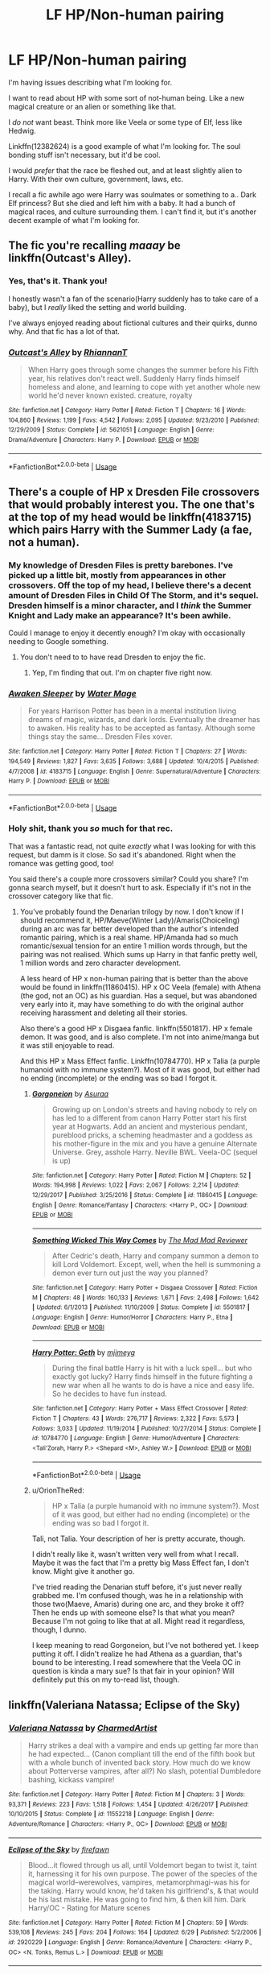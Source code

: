#+TITLE: LF HP/Non-human pairing

* LF HP/Non-human pairing
:PROPERTIES:
:Author: OrionTheRed
:Score: 12
:DateUnix: 1530534288.0
:DateShort: 2018-Jul-02
:FlairText: Request
:END:
I'm having issues describing what I'm looking for.

I want to read about HP with some sort of not-human being. Like a new magical creature or an alien or something like that.

I /do not/ want beast. Think more like Veela or some type of Elf, less like Hedwig.

Linkffn(12382624) is a good example of what I'm looking for. The soul bonding stuff isn't necessary, but it'd be cool.

I would /prefer/ that the race be fleshed out, and at least slightly alien to Harry. With their own culture, government, laws, etc.

I recall a fic awhile ago were Harry was soulmates or something to a.. Dark Elf princess? But she died and left him with a baby. It had a bunch of magical races, and culture surrounding them. I can't find it, but it's another decent example of what I'm looking for.


** The fic you're recalling /maaay/ be linkffn(Outcast's Alley).
:PROPERTIES:
:Author: Achille-Talon
:Score: 3
:DateUnix: 1530539976.0
:DateShort: 2018-Jul-02
:END:

*** Yes, that's it. Thank you!

I honestly wasn't a fan of the scenario(Harry suddenly has to take care of a baby), but I /really/ liked the setting and world building.

I've always enjoyed reading about fictional cultures and their quirks, dunno why. And that fic has a lot of that.
:PROPERTIES:
:Author: OrionTheRed
:Score: 3
:DateUnix: 1530555010.0
:DateShort: 2018-Jul-02
:END:


*** [[https://www.fanfiction.net/s/5621051/1/][*/Outcast's Alley/*]] by [[https://www.fanfiction.net/u/1831636/RhiannanT][/RhiannanT/]]

#+begin_quote
  When Harry goes through some changes the summer before his Fifth year, his relatives don't react well. Suddenly Harry finds himself homeless and alone, and learning to cope with yet another whole new world he'd never known existed. creature, royalty
#+end_quote

^{/Site/:} ^{fanfiction.net} ^{*|*} ^{/Category/:} ^{Harry} ^{Potter} ^{*|*} ^{/Rated/:} ^{Fiction} ^{T} ^{*|*} ^{/Chapters/:} ^{16} ^{*|*} ^{/Words/:} ^{104,860} ^{*|*} ^{/Reviews/:} ^{1,199} ^{*|*} ^{/Favs/:} ^{4,542} ^{*|*} ^{/Follows/:} ^{2,095} ^{*|*} ^{/Updated/:} ^{9/23/2010} ^{*|*} ^{/Published/:} ^{12/29/2009} ^{*|*} ^{/Status/:} ^{Complete} ^{*|*} ^{/id/:} ^{5621051} ^{*|*} ^{/Language/:} ^{English} ^{*|*} ^{/Genre/:} ^{Drama/Adventure} ^{*|*} ^{/Characters/:} ^{Harry} ^{P.} ^{*|*} ^{/Download/:} ^{[[http://www.ff2ebook.com/old/ffn-bot/index.php?id=5621051&source=ff&filetype=epub][EPUB]]} ^{or} ^{[[http://www.ff2ebook.com/old/ffn-bot/index.php?id=5621051&source=ff&filetype=mobi][MOBI]]}

--------------

*FanfictionBot*^{2.0.0-beta} | [[https://github.com/tusing/reddit-ffn-bot/wiki/Usage][Usage]]
:PROPERTIES:
:Author: FanfictionBot
:Score: 1
:DateUnix: 1530540029.0
:DateShort: 2018-Jul-02
:END:


** There's a couple of HP x Dresden File crossovers that would probably interest you. The one that's at the top of my head would be linkffn(4183715) which pairs Harry with the Summer Lady (a fae, not a human).
:PROPERTIES:
:Author: pinacolata_
:Score: 2
:DateUnix: 1530539119.0
:DateShort: 2018-Jul-02
:END:

*** My knowledge of Dresden Files is pretty barebones. I've picked up a little bit, mostly from appearances in other crossovers. Off the top of my head, I believe there's a decent amount of Dresden Files in Child Of The Storm, and it's sequel. Dresden himself is a minor character, and I /think/ the Summer Knight and Lady make an appearance? It's been awhile.

Could I manage to enjoy it decently enough? I'm okay with occasionally needing to Google something.
:PROPERTIES:
:Author: OrionTheRed
:Score: 2
:DateUnix: 1530555519.0
:DateShort: 2018-Jul-02
:END:

**** You don't need to to have read Dresden to enjoy the fic.
:PROPERTIES:
:Author: gfe98
:Score: 2
:DateUnix: 1530574998.0
:DateShort: 2018-Jul-03
:END:

***** Yep, I'm finding that out. I'm on chapter five right now.
:PROPERTIES:
:Author: OrionTheRed
:Score: 2
:DateUnix: 1530575364.0
:DateShort: 2018-Jul-03
:END:


*** [[https://www.fanfiction.net/s/4183715/1/][*/Awaken Sleeper/*]] by [[https://www.fanfiction.net/u/303105/Water-Mage][/Water Mage/]]

#+begin_quote
  For years Harrison Potter has been in a mental institution living dreams of magic, wizards, and dark lords. Eventually the dreamer has to awaken. His reality has to be accepted as fantasy. Although some things stay the same... Dresden Files xover.
#+end_quote

^{/Site/:} ^{fanfiction.net} ^{*|*} ^{/Category/:} ^{Harry} ^{Potter} ^{*|*} ^{/Rated/:} ^{Fiction} ^{T} ^{*|*} ^{/Chapters/:} ^{27} ^{*|*} ^{/Words/:} ^{194,549} ^{*|*} ^{/Reviews/:} ^{1,827} ^{*|*} ^{/Favs/:} ^{3,635} ^{*|*} ^{/Follows/:} ^{3,688} ^{*|*} ^{/Updated/:} ^{10/4/2015} ^{*|*} ^{/Published/:} ^{4/7/2008} ^{*|*} ^{/id/:} ^{4183715} ^{*|*} ^{/Language/:} ^{English} ^{*|*} ^{/Genre/:} ^{Supernatural/Adventure} ^{*|*} ^{/Characters/:} ^{Harry} ^{P.} ^{*|*} ^{/Download/:} ^{[[http://www.ff2ebook.com/old/ffn-bot/index.php?id=4183715&source=ff&filetype=epub][EPUB]]} ^{or} ^{[[http://www.ff2ebook.com/old/ffn-bot/index.php?id=4183715&source=ff&filetype=mobi][MOBI]]}

--------------

*FanfictionBot*^{2.0.0-beta} | [[https://github.com/tusing/reddit-ffn-bot/wiki/Usage][Usage]]
:PROPERTIES:
:Author: FanfictionBot
:Score: 1
:DateUnix: 1530539132.0
:DateShort: 2018-Jul-02
:END:


*** Holy shit, thank you /so/ much for that rec.

That was a fantastic read, not quite /exactly/ what I was looking for with this request, but damm is it close. So sad it's abandoned. Right when the romance was getting good, too!

You said there's a couple more crossovers similar? Could you share? I'm gonna search myself, but it doesn't hurt to ask. Especially if it's not in the crossover category like that fic.
:PROPERTIES:
:Author: OrionTheRed
:Score: 1
:DateUnix: 1530656170.0
:DateShort: 2018-Jul-04
:END:

**** You've probably found the Denarian trilogy by now. I don't know if I should recommend it, HP/Maeve(Winter Lady)/Amaris(Choiceling) during an arc was far better developed than the author's intended romantic pairing, which is a real shame. HP/Amanda had so much romantic/sexual tension for an entire 1 million words through, but the pairing was not realised. Which sums up Harry in that fanfic pretty well, 1 million words and zero character development.

A less heard of HP x non-human pairing that is better than the above would be found in linkffn(11860415). HP x OC Veela (female) with Athena (the god, not an OC) as his guardian. Has a sequel, but was abandoned very early into it, may have something to do with the original author receiving harassment and deleting all their stories.

Also there's a good HP x Disgaea fanfic. linkffn(5501817). HP x female demon. It was good, and is also complete. I'm not into anime/manga but it was still enjoyable to read.

And this HP x Mass Effect fanfic. Linkffn(10784770). HP x Talia (a purple humanoid with no immune system?). Most of it was good, but either had no ending (incomplete) or the ending was so bad I forgot it.
:PROPERTIES:
:Author: pinacolata_
:Score: 1
:DateUnix: 1530691783.0
:DateShort: 2018-Jul-04
:END:

***** [[https://www.fanfiction.net/s/11860415/1/][*/Gorgoneion/*]] by [[https://www.fanfiction.net/u/7136408/Asuraa][/Asuraa/]]

#+begin_quote
  Growing up on London's streets and having nobody to rely on has led to a different from canon Harry Potter start his first year at Hogwarts. Add an ancient and mysterious pendant, pureblood pricks, a scheming headmaster and a goddess as his mother-figure in the mix and you have a genuine Alternate Universe. Grey, asshole Harry. Neville BWL. Veela-OC (sequel is up)
#+end_quote

^{/Site/:} ^{fanfiction.net} ^{*|*} ^{/Category/:} ^{Harry} ^{Potter} ^{*|*} ^{/Rated/:} ^{Fiction} ^{M} ^{*|*} ^{/Chapters/:} ^{52} ^{*|*} ^{/Words/:} ^{194,998} ^{*|*} ^{/Reviews/:} ^{1,022} ^{*|*} ^{/Favs/:} ^{2,067} ^{*|*} ^{/Follows/:} ^{2,214} ^{*|*} ^{/Updated/:} ^{12/29/2017} ^{*|*} ^{/Published/:} ^{3/25/2016} ^{*|*} ^{/Status/:} ^{Complete} ^{*|*} ^{/id/:} ^{11860415} ^{*|*} ^{/Language/:} ^{English} ^{*|*} ^{/Genre/:} ^{Romance/Fantasy} ^{*|*} ^{/Characters/:} ^{<Harry} ^{P.,} ^{OC>} ^{*|*} ^{/Download/:} ^{[[http://www.ff2ebook.com/old/ffn-bot/index.php?id=11860415&source=ff&filetype=epub][EPUB]]} ^{or} ^{[[http://www.ff2ebook.com/old/ffn-bot/index.php?id=11860415&source=ff&filetype=mobi][MOBI]]}

--------------

[[https://www.fanfiction.net/s/5501817/1/][*/Something Wicked This Way Comes/*]] by [[https://www.fanfiction.net/u/699762/The-Mad-Mad-Reviewer][/The Mad Mad Reviewer/]]

#+begin_quote
  After Cedric's death, Harry and company summon a demon to kill Lord Voldemort. Except, well, when the hell is summoning a demon ever turn out just the way you planned?
#+end_quote

^{/Site/:} ^{fanfiction.net} ^{*|*} ^{/Category/:} ^{Harry} ^{Potter} ^{+} ^{Disgaea} ^{Crossover} ^{*|*} ^{/Rated/:} ^{Fiction} ^{M} ^{*|*} ^{/Chapters/:} ^{48} ^{*|*} ^{/Words/:} ^{160,133} ^{*|*} ^{/Reviews/:} ^{1,671} ^{*|*} ^{/Favs/:} ^{2,498} ^{*|*} ^{/Follows/:} ^{1,642} ^{*|*} ^{/Updated/:} ^{6/1/2013} ^{*|*} ^{/Published/:} ^{11/10/2009} ^{*|*} ^{/Status/:} ^{Complete} ^{*|*} ^{/id/:} ^{5501817} ^{*|*} ^{/Language/:} ^{English} ^{*|*} ^{/Genre/:} ^{Humor/Horror} ^{*|*} ^{/Characters/:} ^{Harry} ^{P.,} ^{Etna} ^{*|*} ^{/Download/:} ^{[[http://www.ff2ebook.com/old/ffn-bot/index.php?id=5501817&source=ff&filetype=epub][EPUB]]} ^{or} ^{[[http://www.ff2ebook.com/old/ffn-bot/index.php?id=5501817&source=ff&filetype=mobi][MOBI]]}

--------------

[[https://www.fanfiction.net/s/10784770/1/][*/Harry Potter: Geth/*]] by [[https://www.fanfiction.net/u/1282867/mjimeyg][/mjimeyg/]]

#+begin_quote
  During the final battle Harry is hit with a luck spell... but who exactly got lucky? Harry finds himself in the future fighting a new war when all he wants to do is have a nice and easy life. So he decides to have fun instead.
#+end_quote

^{/Site/:} ^{fanfiction.net} ^{*|*} ^{/Category/:} ^{Harry} ^{Potter} ^{+} ^{Mass} ^{Effect} ^{Crossover} ^{*|*} ^{/Rated/:} ^{Fiction} ^{T} ^{*|*} ^{/Chapters/:} ^{43} ^{*|*} ^{/Words/:} ^{276,717} ^{*|*} ^{/Reviews/:} ^{2,322} ^{*|*} ^{/Favs/:} ^{5,573} ^{*|*} ^{/Follows/:} ^{3,033} ^{*|*} ^{/Updated/:} ^{11/19/2014} ^{*|*} ^{/Published/:} ^{10/27/2014} ^{*|*} ^{/Status/:} ^{Complete} ^{*|*} ^{/id/:} ^{10784770} ^{*|*} ^{/Language/:} ^{English} ^{*|*} ^{/Genre/:} ^{Humor/Adventure} ^{*|*} ^{/Characters/:} ^{<Tali'Zorah,} ^{Harry} ^{P.>} ^{<Shepard} ^{<M>,} ^{Ashley} ^{W.>} ^{*|*} ^{/Download/:} ^{[[http://www.ff2ebook.com/old/ffn-bot/index.php?id=10784770&source=ff&filetype=epub][EPUB]]} ^{or} ^{[[http://www.ff2ebook.com/old/ffn-bot/index.php?id=10784770&source=ff&filetype=mobi][MOBI]]}

--------------

*FanfictionBot*^{2.0.0-beta} | [[https://github.com/tusing/reddit-ffn-bot/wiki/Usage][Usage]]
:PROPERTIES:
:Author: FanfictionBot
:Score: 1
:DateUnix: 1530691810.0
:DateShort: 2018-Jul-04
:END:


***** u/OrionTheRed:
#+begin_quote
  HP x Talia (a purple humanoid with no immune system?). Most of it was good, but either had no ending (incomplete) or the ending was so bad I forgot it.
#+end_quote

Tali, not Talia. Your description of her is pretty accurate, though.

I didn't really like it, wasn't written very well from what I recall. Maybe it was the fact that I'm a pretty big Mass Effect fan, I don't know. Might give it another go.

I've tried reading the Denarian stuff before, it's just never really grabbed me. I'm confused though, was he in a relationship with those two(Maeve, Amaris) during one arc, and they broke it off? Then he ends up with someone else? Is that what you mean? Because I'm not going to like that at all. Might read it regardless, though, I dunno.

I keep meaning to read Gorgoneion, but I've not bothered yet. I keep putting it off. I didn't realize he had Athena as a guardian, that's bound to be interesting. I read somewhere that the Veela OC in question is kinda a mary sue? Is that fair in your opinion? Will definitely put this on my to-read list, though.
:PROPERTIES:
:Author: OrionTheRed
:Score: 1
:DateUnix: 1530704059.0
:DateShort: 2018-Jul-04
:END:


** linkffn(Valeriana Natassa; Eclipse of the Sky)
:PROPERTIES:
:Author: nauze18
:Score: 2
:DateUnix: 1530569857.0
:DateShort: 2018-Jul-03
:END:

*** [[https://www.fanfiction.net/s/11552218/1/][*/Valeriana Natassa/*]] by [[https://www.fanfiction.net/u/5003743/CharmedArtist][/CharmedArtist/]]

#+begin_quote
  Harry strikes a deal with a vampire and ends up getting far more than he had expected... (Canon compliant till the end of the fifth book but with a whole bunch of invented back story. How much do we know about Potterverse vampires, after all?) No slash, potential Dumbledore bashing, kickass vampire!
#+end_quote

^{/Site/:} ^{fanfiction.net} ^{*|*} ^{/Category/:} ^{Harry} ^{Potter} ^{*|*} ^{/Rated/:} ^{Fiction} ^{M} ^{*|*} ^{/Chapters/:} ^{3} ^{*|*} ^{/Words/:} ^{93,371} ^{*|*} ^{/Reviews/:} ^{223} ^{*|*} ^{/Favs/:} ^{1,518} ^{*|*} ^{/Follows/:} ^{1,454} ^{*|*} ^{/Updated/:} ^{4/26/2017} ^{*|*} ^{/Published/:} ^{10/10/2015} ^{*|*} ^{/Status/:} ^{Complete} ^{*|*} ^{/id/:} ^{11552218} ^{*|*} ^{/Language/:} ^{English} ^{*|*} ^{/Genre/:} ^{Adventure/Romance} ^{*|*} ^{/Characters/:} ^{<Harry} ^{P.,} ^{OC>} ^{*|*} ^{/Download/:} ^{[[http://www.ff2ebook.com/old/ffn-bot/index.php?id=11552218&source=ff&filetype=epub][EPUB]]} ^{or} ^{[[http://www.ff2ebook.com/old/ffn-bot/index.php?id=11552218&source=ff&filetype=mobi][MOBI]]}

--------------

[[https://www.fanfiction.net/s/2920229/1/][*/Eclipse of the Sky/*]] by [[https://www.fanfiction.net/u/861757/firefawn][/firefawn/]]

#+begin_quote
  Blood...it flowed through us all, until Voldemort began to twist it, taint it, harnessing it for his own purpose. The power of the species of the magical world--werewolves, vampires, metamorphmagi-was his for the taking. Harry would know, he'd taken his girlfriend's, & that would be his last mistake. He was going to find him, & then kill him. Dark Harry/OC - Rating for Mature scenes
#+end_quote

^{/Site/:} ^{fanfiction.net} ^{*|*} ^{/Category/:} ^{Harry} ^{Potter} ^{*|*} ^{/Rated/:} ^{Fiction} ^{M} ^{*|*} ^{/Chapters/:} ^{59} ^{*|*} ^{/Words/:} ^{539,108} ^{*|*} ^{/Reviews/:} ^{245} ^{*|*} ^{/Favs/:} ^{204} ^{*|*} ^{/Follows/:} ^{164} ^{*|*} ^{/Updated/:} ^{6/29} ^{*|*} ^{/Published/:} ^{5/2/2006} ^{*|*} ^{/id/:} ^{2920229} ^{*|*} ^{/Language/:} ^{English} ^{*|*} ^{/Genre/:} ^{Romance/Adventure} ^{*|*} ^{/Characters/:} ^{<Harry} ^{P.,} ^{OC>} ^{<N.} ^{Tonks,} ^{Remus} ^{L.>} ^{*|*} ^{/Download/:} ^{[[http://www.ff2ebook.com/old/ffn-bot/index.php?id=2920229&source=ff&filetype=epub][EPUB]]} ^{or} ^{[[http://www.ff2ebook.com/old/ffn-bot/index.php?id=2920229&source=ff&filetype=mobi][MOBI]]}

--------------

*FanfictionBot*^{2.0.0-beta} | [[https://github.com/tusing/reddit-ffn-bot/wiki/Usage][Usage]]
:PROPERTIES:
:Author: FanfictionBot
:Score: 1
:DateUnix: 1530569885.0
:DateShort: 2018-Jul-03
:END:


*** linkffn(Hell Eyes; Harry Potter and the Demonic War)
:PROPERTIES:
:Author: nauze18
:Score: 1
:DateUnix: 1530569904.0
:DateShort: 2018-Jul-03
:END:

**** I've not read either of these.

Waaait. I lied. I have read Hell Eyes. It was a pretty interesting fic, honestly. Really unique, and from what I remember it was damn nearly an original story. I read a lot of stuff specifically for the romance aspects, and honestly wasn't impressed with it in Hell Eyes. I also didn't give a shit because everything else was so interesting.

Harry Potter and The Demonic War looks really interesting, though. Thanks for the recs, even if I've read 3/4!
:PROPERTIES:
:Author: OrionTheRed
:Score: 2
:DateUnix: 1530572742.0
:DateShort: 2018-Jul-03
:END:

***** The race and the pairing with the other race is mostly (though they show up later on) background story, as in, Harry's past, and is told pieces by pieces to Daphne and his other friends. The Story itself is extremely interesting, with a great OC (Daph's father) and a different Albus.
:PROPERTIES:
:Author: nauze18
:Score: 1
:DateUnix: 1530573050.0
:DateShort: 2018-Jul-03
:END:

****** Ah, is the race(angels, I assume) like fully fleshed out? Do they have a culture of their own? Are they just stereotypical angels, or normal people with physical differences?

Feel free not to answer if any of that is going to spoil me or be extremely plot relevant somehow.
:PROPERTIES:
:Author: OrionTheRed
:Score: 1
:DateUnix: 1530574421.0
:DateShort: 2018-Jul-03
:END:

******* Oh yeah, they have their own culture, magic, rituals and stuff. They aren't exactly angels in the common sense with fluffy wing and asexual good beings, more like in the biblical sense where they are the warriors of God, though there isn't any sort of religion on the fic, not even God. There is Baal, the archdemon, but so far, this isn't a religion fic by any stretch of the imagination. Also, the angels work and live together with people from Origin, so in that universe, though they are respected, they aren't adored and worshiped.
:PROPERTIES:
:Author: nauze18
:Score: 2
:DateUnix: 1530576425.0
:DateShort: 2018-Jul-03
:END:

******** Alright, awesome. Will give it a read at some point.

Thanks for the info.
:PROPERTIES:
:Author: OrionTheRed
:Score: 1
:DateUnix: 1530576849.0
:DateShort: 2018-Jul-03
:END:


**** [[https://www.fanfiction.net/s/2686394/1/][*/Hell Eyes/*]] by [[https://www.fanfiction.net/u/231347/Jezaray][/Jezaray/]]

#+begin_quote
  Harry was born cursed, but didn't know until he fell through a portal to another world. There people have wings and hate him for his curse, but it gives him power: power to change this new world as well as his own. AU after 5th year.
#+end_quote

^{/Site/:} ^{fanfiction.net} ^{*|*} ^{/Category/:} ^{Harry} ^{Potter} ^{*|*} ^{/Rated/:} ^{Fiction} ^{M} ^{*|*} ^{/Chapters/:} ^{53} ^{*|*} ^{/Words/:} ^{210,613} ^{*|*} ^{/Reviews/:} ^{1,243} ^{*|*} ^{/Favs/:} ^{1,731} ^{*|*} ^{/Follows/:} ^{877} ^{*|*} ^{/Updated/:} ^{8/3/2009} ^{*|*} ^{/Published/:} ^{12/3/2005} ^{*|*} ^{/Status/:} ^{Complete} ^{*|*} ^{/id/:} ^{2686394} ^{*|*} ^{/Language/:} ^{English} ^{*|*} ^{/Genre/:} ^{Adventure/Suspense} ^{*|*} ^{/Characters/:} ^{Harry} ^{P.} ^{*|*} ^{/Download/:} ^{[[http://www.ff2ebook.com/old/ffn-bot/index.php?id=2686394&source=ff&filetype=epub][EPUB]]} ^{or} ^{[[http://www.ff2ebook.com/old/ffn-bot/index.php?id=2686394&source=ff&filetype=mobi][MOBI]]}

--------------

[[https://www.fanfiction.net/s/12705942/1/][*/Harry Potter and The Demonic War/*]] by [[https://www.fanfiction.net/u/9563606/Aldrek][/Aldrek/]]

#+begin_quote
  Harry Potter has been missing for 17 years. And last year, another war started. In a parrallel universe, demons attacked and angels came to ask wizards around the world to take part in the conflict to prevent the demons from winning and move on to Earth. A year later, the Soldiers returns and amongst them, a mysterious green-eyed young man. More inside.
#+end_quote

^{/Site/:} ^{fanfiction.net} ^{*|*} ^{/Category/:} ^{Harry} ^{Potter} ^{*|*} ^{/Rated/:} ^{Fiction} ^{M} ^{*|*} ^{/Chapters/:} ^{12} ^{*|*} ^{/Words/:} ^{69,224} ^{*|*} ^{/Reviews/:} ^{39} ^{*|*} ^{/Favs/:} ^{123} ^{*|*} ^{/Follows/:} ^{220} ^{*|*} ^{/Updated/:} ^{5/6} ^{*|*} ^{/Published/:} ^{10/29/2017} ^{*|*} ^{/id/:} ^{12705942} ^{*|*} ^{/Language/:} ^{English} ^{*|*} ^{/Genre/:} ^{Adventure} ^{*|*} ^{/Characters/:} ^{Harry} ^{P.,} ^{OC,} ^{Daphne} ^{G.} ^{*|*} ^{/Download/:} ^{[[http://www.ff2ebook.com/old/ffn-bot/index.php?id=12705942&source=ff&filetype=epub][EPUB]]} ^{or} ^{[[http://www.ff2ebook.com/old/ffn-bot/index.php?id=12705942&source=ff&filetype=mobi][MOBI]]}

--------------

*FanfictionBot*^{2.0.0-beta} | [[https://github.com/tusing/reddit-ffn-bot/wiki/Usage][Usage]]
:PROPERTIES:
:Author: FanfictionBot
:Score: 1
:DateUnix: 1530569970.0
:DateShort: 2018-Jul-03
:END:


*** Valeriana Natassa is good.

Eclipse Of The Sky is a goddamned masterpiece.
:PROPERTIES:
:Author: OrionTheRed
:Score: 1
:DateUnix: 1530572342.0
:DateShort: 2018-Jul-03
:END:


** [[https://www.fanfiction.net/s/12382624/1/][*/Won't You, Save Me?/*]] by [[https://www.fanfiction.net/u/3858433/k-kizkhalifa][/k-kizkhalifa/]]

#+begin_quote
  Harry's young, and no matter how many people are along side him some things can't chase the feeling of alone away. That was until he was given Abbrellya Wayne. How will he handle this new found relationship, how can she help Harry Potter when people who've known him all his life can't? [Rated: MA. A/U YEAR 7. OC. Pre-War/War. REVAMP/REWRITE.]
#+end_quote

^{/Site/:} ^{fanfiction.net} ^{*|*} ^{/Category/:} ^{Harry} ^{Potter} ^{*|*} ^{/Rated/:} ^{Fiction} ^{M} ^{*|*} ^{/Chapters/:} ^{9} ^{*|*} ^{/Words/:} ^{69,042} ^{*|*} ^{/Reviews/:} ^{15} ^{*|*} ^{/Favs/:} ^{61} ^{*|*} ^{/Follows/:} ^{61} ^{*|*} ^{/Updated/:} ^{4/25/2017} ^{*|*} ^{/Published/:} ^{2/25/2017} ^{*|*} ^{/Status/:} ^{Complete} ^{*|*} ^{/id/:} ^{12382624} ^{*|*} ^{/Language/:} ^{English} ^{*|*} ^{/Genre/:} ^{Drama/Romance} ^{*|*} ^{/Characters/:} ^{<Harry} ^{P.,} ^{OC>} ^{<Hermione} ^{G.,} ^{Ron} ^{W.>} ^{*|*} ^{/Download/:} ^{[[http://www.ff2ebook.com/old/ffn-bot/index.php?id=12382624&source=ff&filetype=epub][EPUB]]} ^{or} ^{[[http://www.ff2ebook.com/old/ffn-bot/index.php?id=12382624&source=ff&filetype=mobi][MOBI]]}

--------------

*FanfictionBot*^{2.0.0-beta} | [[https://github.com/tusing/reddit-ffn-bot/wiki/Usage][Usage]]
:PROPERTIES:
:Author: FanfictionBot
:Score: 0
:DateUnix: 1530534295.0
:DateShort: 2018-Jul-02
:END:
